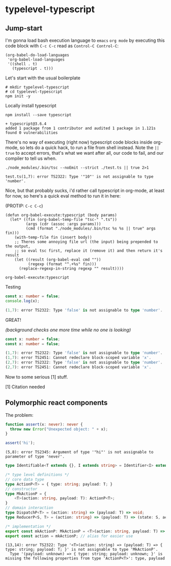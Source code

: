 * typelevel-typescript
** Jump-start
   I'm gonna load bash execution language to =emacs= =org mode= by executing this code
   block with =C-c C-c= read as =Control-C Control-C=:

   #+NAME: babel-load-shell
   #+begin_src elisp :results output silent :exports both
     (org-babel-do-load-languages
      'org-babel-load-languages
      '((shell . t)
        (typescript . t)))
   #+end_src

   Let's start with the usual boilerplate

   #+NAME: npm-init
   #+begin_src shell :results output silent :exports both
     # mkdir typelevel-typescript
     # cd typelevel-typescript
     npm init -y
   #+end_src

   Locally install typescript

   #+NAME: typescript-install
   #+begin_src shell :results value code :exports both
     npm install --save typescript
   #+end_src
   
   #+RESULTS: typescript-install
   #+begin_src shell :results value code :exports both
   + typescript@3.6.4
   added 1 package from 1 contributor and audited 1 package in 1.121s
   found 0 vulnerabilities
   #+end_src

   There's no way of executing (right now) typescript code blocks inside
   org-mode, so lets do a quick hack, to run a file from shell instead.
   Note the =|| true= to accept errors, that's what we want after all,
   our code to fail, and our compiler to tell us when.

   #+NAME: mic-check
   #+begin_src shell :results value code :exports both
     ./node_modules/.bin/tsc --noEmit --strict ./test.ts || true 2>1
   #+end_src

   #+RESULTS: mic-check
   #+begin_src shell :exports both
   test.ts(1,7): error TS2322: Type '"10"' is not assignable to type 'number'.
   #+end_src

   Nice, but that probably sucks, i'd rather call typescript in org-mode, at
   least for now, so here's a quick eval method to run it in here: 
   
   (PROTIP: =C-c C-c=)

   #+NAME: org-babel-execute:typescript
   #+begin_src elisp :exports code
     (defun org-babel-execute:typescript (body params)
       (let* ((fin (org-babel-temp-file "tsc-" ".ts"))
              (args (cdr (assoc :args params)))
              (cmd (format "./node_modules/.bin/tsc %s %s || true" args fin)))
         (with-temp-file fin (insert body))
         ;; Theres some annoying file url (the input) being prepended to the output,
         ;; so eval tsc first, replace it (remove it) and then return it's result
         (let ((result (org-babel-eval cmd ""))
               (regexp (format "^.+%s" fin)))
           (replace-regexp-in-string regexp "" result))))
   #+end_src

   #+RESULTS: org-babel-execute:typescript
   : org-babel-execute:typescript
   
   Testing

   #+NAME: mic-check-final
   #+begin_src typescript :args --noEmit --strict :results value code :exports both
     const x: number = false;
     console.log(x);
   #+end_src

   #+RESULTS: mic-check-final
   #+begin_src typescript :exports both
   (1,7): error TS2322: Type 'false' is not assignable to type 'number'.
   #+end_src

   GREAT!
   
   /(background checks one more time while no one is looking)/

   #+NAME: mic-check-final-final-just-in-case
   #+begin_src typescript :args --noEmit --strict :results value code :exports both
     const x: number = false;
     const x: number = false;
   #+end_src

   #+RESULTS: mic-check-final-final-just-in-case
   #+begin_src typescript :exports both
   (1,7): error TS2322: Type 'false' is not assignable to type 'number'.
   (1,7): error TS2451: Cannot redeclare block-scoped variable 'x'.
   (2,7): error TS2322: Type 'false' is not assignable to type 'number'.
   (2,7): error TS2451: Cannot redeclare block-scoped variable 'x'.
   #+end_src

   Now to some serious [1] stuff.

   [1] Citation needed
** Polymorphic react components
   The problem:


   #+NAME: poly-assert-intro
   #+begin_src typescript :args --noEmit --strict :exports both
     function assert(x: never): never {
       throw new Error("Unexpected object: " + x);
     }

     assert('hi');
   #+end_src

   #+RESULTS: poly-assert-intro
   : (5,8): error TS2345: Argument of type '"hi"' is not assignable to parameter of type 'never'.

   #+begin_src typescript
     type Identifiable<T extends {}, I extends string> = Identifier<I> extends T;
   #+end_src

   #+NAME: useReducerP
   #+begin_src typescript :args --noEmit --strict :exports both
     /* type level definitions */
     // core data type
     type ActionP<T> = { type: string; payload: T; }
     // constructor
     type MkActionP = {
         <T>(action: string, payload: T): ActionP<T>;
     }
     // domain interaction
     type DispatchP<T> = (action: string) => (payload: T) => void;
     type ReducerP<S, T> = (action: string) => (payload: T) => (state: S, action: ActionP<T>) => S;

     /* implementation */
     export const mkActionP: MkActionP = <T>(action: string, payload: T) => ({ type: action, payload });
     export const action = mkActionP; // alias for easier use
   #+end_src

   #+RESULTS: useReducerP
   : (13,14): error TS2322: Type '<T>(action: string) => (payload: T) => { type: string; payload: T; }' is not assignable to type 'MkActionP'.
   :   Type '(payload: unknown) => { type: string; payload: unknown; }' is missing the following properties from type 'ActionP<T>': type, payload
